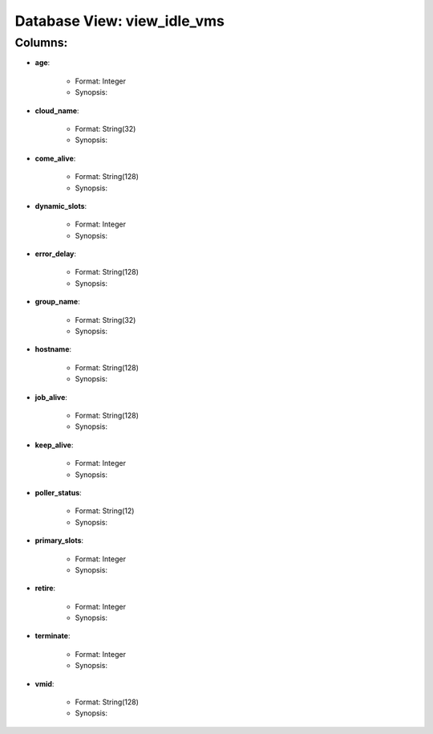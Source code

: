 .. File generated by /opt/cloudscheduler/utilities/schema_doc - DO NOT EDIT
..
.. To modify the contents of this file:
..   1. edit the template file ".../cloudscheduler/docs/schema_doc/views/view_idle_vms.rst"
..   2. run the utility ".../cloudscheduler/utilities/schema_doc"
..

Database View: view_idle_vms
============================


Columns:
^^^^^^^^

* **age**:

   * Format: Integer
   * Synopsis:

* **cloud_name**:

   * Format: String(32)
   * Synopsis:

* **come_alive**:

   * Format: String(128)
   * Synopsis:

* **dynamic_slots**:

   * Format: Integer
   * Synopsis:

* **error_delay**:

   * Format: String(128)
   * Synopsis:

* **group_name**:

   * Format: String(32)
   * Synopsis:

* **hostname**:

   * Format: String(128)
   * Synopsis:

* **job_alive**:

   * Format: String(128)
   * Synopsis:

* **keep_alive**:

   * Format: Integer
   * Synopsis:

* **poller_status**:

   * Format: String(12)
   * Synopsis:

* **primary_slots**:

   * Format: Integer
   * Synopsis:

* **retire**:

   * Format: Integer
   * Synopsis:

* **terminate**:

   * Format: Integer
   * Synopsis:

* **vmid**:

   * Format: String(128)
   * Synopsis:

